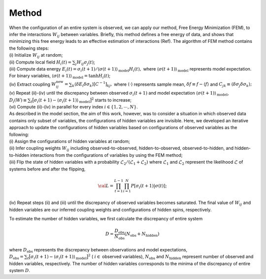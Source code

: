 Method
===========================

| When the configuration of an entire system is observed, we can apply
  our method, Free Energy Minimization (FEM), to infer the interactions
  :math:`W_{ij}` between variables. Briefly, this method defines a free
  energy of data, and shows that minimizing this free energy leads to an
  effective estimation of interactions (Ref). The algorithm of FEM
  method contains the following steps:
| (i) Initialize :math:`W_{ij}` at random;
| (ii) Compute local field :math:`H_i(t) = \sum_j W_{ij} \sigma_j (t)`;
| (iii) Compute data energy
  :math:`E_i(t) = \sigma_i(t+1) / \langle  \sigma(t+1) \rangle_{\text{model}} H_i(t),`
  where :math:`\langle  \sigma(t+1) \rangle_{\text{model}}` represents
  model expectation. For binary variables,
  :math:`\langle  \sigma(t+1) \rangle_{\text{model}} = \tanh H_{i}(t)`;
| (iv) Extract coupling
  :math:`W_{ij}^\text{new}= \sum_k \langle \delta E_i \delta \sigma_k  \rangle [C^{-1}]_{kj},`
  where :math:`\langle \cdot \rangle` represents sample mean,
  :math:`\delta f \equiv f -\langle f\rangle` and
  :math:`C_{jk} \equiv \langle \delta\sigma_j\delta\sigma_k\rangle;`
| (v) Repeat (ii)-(iv) until the discrepancy between observed
  :math:`\sigma_i(t+1)` and model expectation
  :math:`\langle  \sigma(t+1)  \rangle_{\text{model}}`,
  :math:`D_i(W)\equiv\sum_{t} \big[ \sigma_i(t+1) - \langle \sigma_i(t+1) \rangle_{\text{model}} \big]^2`
  starts to increase;
| (vi) Compute (ii)-(iv) in parallel for every index
  :math:`i \in \{1, 2, \cdots, N\}`.

| As described in the model section, the aim of this work, however, was
  to consider a situation in which observed data contains only subset of
  variables, the configurations of hidden variables are invisible. Here,
  we developed an iterative approach to update the configurations of
  hidden variables based on configurations of observed variables as the
  following:
| (i) Assign the configurations of hidden variables at random;
| (ii) Infer coupling weights :math:`W_{ij}` including
  observed-to-observed, hidden-to-observed, observed-to-hidden, and
  hidden-to-hidden interactions from the configurations of variables by
  using the FEM method;
| (iii) Flip the state of hidden variables with a probability
  :math:`\mathcal{L}_{2} /(\mathcal{L}_{1}+\mathcal{L}_{2})` where
  :math:`\mathcal{L}_{1}` and :math:`\mathcal{L}_{2}` represent the
  likelihood :math:`\mathcal{L}` of systems before and after the flipping,

  .. math:: {\cal{L}} = \prod_{t=1}^{L-1}\prod_{i=1}^{N} P[\sigma_i(t+1)|\sigma(t)] ;
| (iv) Repeat steps (ii) and (iii) until the discrepancy of observed
  variables becomes saturated. The final value of :math:`W_{ij}` and
  hidden variables are our inferred coupling weights and configurations
  of hidden spins, respectively.

To estimate the number of hidden variables, we first calculate the
discrepancy of entire system

.. math:: D = \frac{D_{\text{obs}}}{N_{\text{obs}}} (N_{\text{obs}} + N_{\text{hidden}})
where :math:`D_{\text{obs}}` represents the discrepancy between observations and model expectations,
:math:`D_{\text{obs}} = \sum_{t} \big[ \sigma_i(t+1) - \langle \sigma_i(t+1) \rangle_{\text{model}} \big]^2` (
:math:`i \in`  observed variables), 
:math:`N_{\text{obs}}` and
:math:`N_{\text{hidden}}` represent number of observed and hidden
variables, respectively. The number of hidden variables corresponds to
the minima of the discrepancy of entire system :math:`D`.
